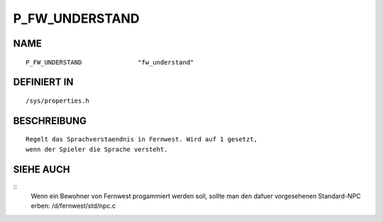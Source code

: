 P_FW_UNDERSTAND
===============

NAME
----
::

    P_FW_UNDERSTAND               "fw_understand"               

DEFINIERT IN
------------
::

    /sys/properties.h

BESCHREIBUNG
------------
::

    Regelt das Sprachverstaendnis in Fernwest. Wird auf 1 gesetzt,
    wenn der Spieler die Sprache versteht.

SIEHE AUCH
----------
::
    Wenn ein Bewohner von Fernwest progammiert werden soll, sollte man
    den dafuer vorgesehenen Standard-NPC erben: /d/fernwest/std/npc.c

